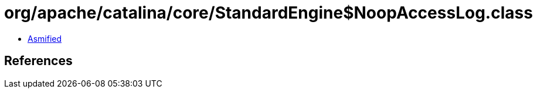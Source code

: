 = org/apache/catalina/core/StandardEngine$NoopAccessLog.class

 - link:StandardEngine$NoopAccessLog-asmified.java[Asmified]

== References

